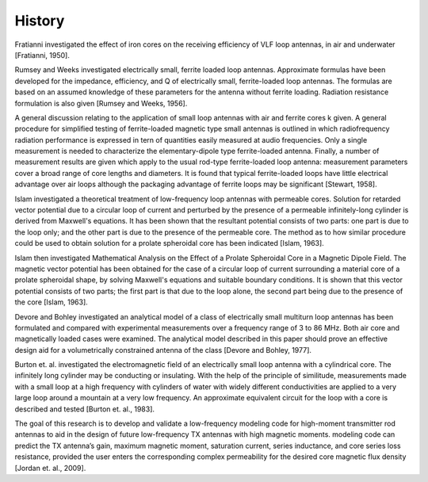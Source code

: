 History
=======

Fratianni investigated the effect of iron cores on the receiving efficiency of VLF loop antennas, in air and underwater [Fratianni, 1950].

Rumsey and Weeks investigated electrically small, ferrite loaded loop antennas. Approximate formulas have been developed for the impedance, efficiency, and Q of electrically small, ferrite-loaded loop antennas. The formulas are based on an assumed knowledge of these parameters for the antenna without ferrite loading. Radiation resistance formulation is also given [Rumsey and Weeks, 1956]. 

A general discussion relating to the application of small loop antennas with air and ferrite cores k given. A general procedure for simplified testing of ferrite-loaded magnetic type small antennas is outlined in which radiofrequency radiation performance is expressed in tern of quantities easily measured at audio frequencies. Only a single measurement is needed to characterize the elementary-dipole type ferrite-loaded antenna. Finally, a number of measurement results are given which apply to the usual rod-type ferrite-loaded loop antenna: measurement parameters cover a broad range of core lengths and diameters. It is found that typical ferrite-loaded loops have little electrical advantage over air loops although the packaging advantage of ferrite loops may be significant [Stewart, 1958].

Islam investigated a theoretical treatment of low-frequency loop antennas with permeable cores. Solution for retarded vector potential due to a circular loop of current and perturbed by the presence of a permeable infinitely-long cylinder is derived from Maxwell's equations. It has been shown that the resultant potential consists of two parts: one part is due to the loop only; and the other part is due to the presence of the permeable core. The method as to how similar procedure could be used to obtain solution for a prolate spheroidal core has been indicated [Islam, 1963].

Islam then investigated Mathematical Analysis on the Effect of a Prolate Spheroidal Core in a Magnetic Dipole Field. The magnetic vector potential has been obtained for the case of a circular loop of current surrounding a material core of a prolate spheroidal shape, by solving Maxwell's equations and suitable boundary conditions. It is shown that this vector potential consists of two parts; the first part is that due to the loop alone, the second part being due to the presence of the core [Islam, 1963].

Devore and Bohley investigated an analytical model of a class of electrically small multiturn loop antennas has been formulated and compared with experimental measurements over a frequency range of 3 to 86 MHz. Both air core and magnetically loaded cases were examined. The analytical model described in this paper should prove an effective design aid for a volumetrically constrained antenna of the class [Devore and Bohley, 1977].

Burton et. al. investigated the electromagnetic field of an electrically small loop antenna with a cylindrical core. The infinitely long cylinder may be conducting or insulating. With the help of the principle of similitude, measurements made with a small loop at a high frequency with cylinders of water with widely different conductivities are applied to a very large loop around a mountain at a very low frequency. An approximate equivalent circuit for the loop with a core is described and tested [Burton et. al., 1983].

The goal of this research is to develop and validate a low-frequency modeling code for high-moment transmitter rod antennas to aid in the design of future low-frequency TX antennas with high magnetic moments. modeling code can predict the TX antenna’s gain, maximum magnetic moment, saturation current, series inductance, and core series loss resistance, provided the user enters the corresponding complex permeability for the desired core magnetic flux density [Jordan et. al., 2009].